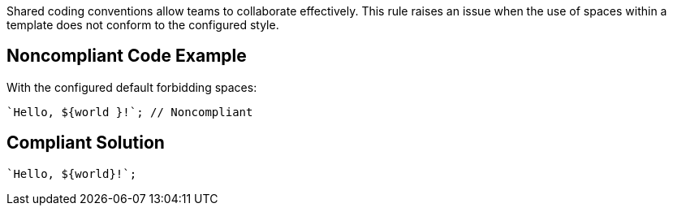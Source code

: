 Shared coding conventions allow teams to collaborate effectively. This rule raises an issue when the use of spaces within a template does not conform to the configured style.


== Noncompliant Code Example

With the configured default forbidding spaces:

----
`Hello, ${world }!`; // Noncompliant
----


== Compliant Solution

----
`Hello, ${world}!`;
----


